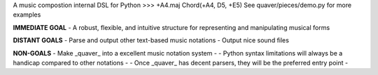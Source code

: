 A music compostion internal DSL for Python
>>> +A4.maj
Chord(+A4, D5, +E5)
See quaver/pieces/demo.py for more examples

**IMMEDIATE GOAL**
- A robust, flexible, and intuitive structure for representing and manipulating musical forms

**DISTANT GOALS**
- Parse and output other text-based music notations
- Output nice sound files

**NON-GOALS**
- Make _quaver_ into a excellent music notation system
- - Python syntax limitations will always be a handicap compared to other notations
- - Once _quaver_ has decent parsers, they will be the preferred entry point
-
